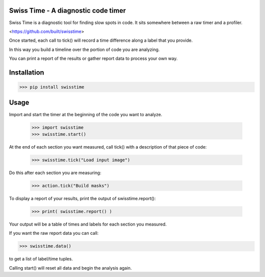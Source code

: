 Swiss Time - A diagnostic code timer
=======================================
Swiss Time is a diagnostic tool for finding slow spots in code. It sits somewhere between a raw timer and a profiler.

<https://github.com/built/swisstime>

Once started, each call to tick() will record a time difference along a label that you provide.

In this way you build a timeline over the portion of code you are analyzing.

You can print a report of the results or gather report data to process your own way.

Installation
===============
>>> pip install swisstime


Usage
=====

Import and start the timer at the beginning of the code you want to analyze.

 >>> import swisstime
 >>> swisstime.start()

At the end of each section you want measured, call tick() with a description of that piece of code:

 >>> swisstime.tick("Load input image")

Do this after each section you are measuring:

 >>> action.tick("Build masks")

To display a report of your results, print the output of swisstime.report():

 >>> print( swisstime.report() )

Your output will be a table of times and labels for each section you measured.

If you want the raw report data you can call:

>>> swisstime.data()

to get a list of label/time tuples.

Calling start() will reset all data and begin the analysis again.



